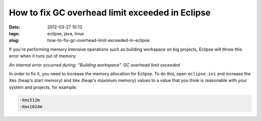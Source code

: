 How to fix GC overhead limit exceeded in Eclipse
################################################
:date: 2012-03-27 10:13
:tags: eclipse, java, linux
:slug: how-to-fix-gc-overhead-limit-exceeded-in-eclipse

If you're performing memory intensive operations such as building workspace on big projects, Eclipse will throw this error when it runs out of memory:

*An internal error occurred during: “Building workspace”. GC overhead limit exceeded*

In order to fix it, you need to increase the memory allocation for Eclipse. To do this, open ``eclipse.ini`` and increase the ``Xms`` (heap's start memory) and ``Xmx`` (heap's maximum memory) values to a value that you think is reasonable with your system and projects, for example:

.. code-block:: console

    -Xms512m
    -Xmx1024m
